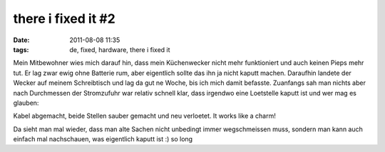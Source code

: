 there i fixed it #2
###################
:date: 2011-08-08 11:35
:tags: de, fixed, hardware, there i fixed it

Mein Mitbewohner wies mich darauf hin, dass mein Küchenwecker nicht mehr
funktioniert und auch keinen Pieps mehr tut. Er lag zwar ewig ohne
Batterie rum, aber eigentlich sollte das ihn ja nicht kaputt machen.
Daraufhin landete der Wecker auf meinem Schreibtisch und lag da gut ne
Woche, bis ich mich damit befasste. Zuanfangs sah man nichts aber nach
Durchmessen der Stromzufuhr war relativ schnell klar, dass irgendwo eine
Loetstelle kaputt ist und wer mag es glauben: 

|Kaputte Loetstelle|

Kabel
abgemacht, beide Stellen sauber gemacht und neu verloetet. It works like
a charm! 

|Heureka|

Da sieht man mal wieder,
dass man alte Sachen nicht unbedingt immer wegschmeissen muss, sondern
man kann auch einfach mal nachschauen, was eigentlich kaputt ist :) so
long

.. |Kaputte Loetstelle| image:: http://images.hoeja.de/blog/wecker1-284x300.jpg
.. |Heureka| image:: http://images.hoeja.de/blog/wecker2-300x228.jpg
